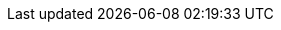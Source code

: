 // = 모두댕냥 Application
// :sectnums:
// :toc: left
// :toclevles: 4
// :toc-title: Table of Contents
// :source-highlighter: prettify
//
//
//
// FE: 김동원, 김민혁, 김지현
//
// BE: 김규하, 김례화, 이경민
//
//
// == MemberController
// === 회원 등록
// .curl-request
// include::{snippets}/post-user/curl-request.adoc[]
//
// .http-request
// include::{snippets}/post-user/http-request.adoc[]
//
// .request-fields
// include::{snippets}/post-user/request-fields.adoc[]
//
// .http-response
// include::{snippets}/post-user/http-response.adoc[]
//
// .response-headers
// include::{snippets}/post-user/response-headers.adoc[]
//
// === 회원 정보 수정
// .path-parameters
// include::{snippets}/patch-user/path-parameters.adoc[]
//
// .curl-request
// include::{snippets}/patch-user/curl-request.adoc[]
//
// .http-request
// include::{snippets}/patch-user/http-request.adoc[]
//
// .request-fields
// include::{snippets}/patch-user/request-fields.adoc[]
//
// .http-response
// include::{snippets}/patch-user/http-response.adoc[]
//
// .response-fields
// include::{snippets}/patch-user/response-fields.adoc[]
//
// === 회원 정보 조회
// .path-parameters
// include::{snippets}/get-user/path-parameters.adoc[]
//
// .http-request
// include::{snippets}/get-user/http-request.adoc[]
//
// .http-response
// include::{snippets}/get-user/http-response.adoc[]
//
// .response-fields
// include::{snippets}/get-user/response-fields.adoc[]
//
// === 페이지당 회원들 조회
// .http-request
// include::{snippets}/get-users/http-request.adoc[]
//
// .http-response
// include::{snippets}/get-users/http-response.adoc[]
//
// .response-fields
// include::{snippets}/get-users/response-fields.adoc[]
//
// === 회원 삭제
// .path-parameters
// include::{snippets}/delete-user/path-parameters.adoc[]
//
// .http-request
// include::{snippets}/delete-user/http-request.adoc[]
//
// .http-response
// include::{snippets}/delete-user/http-response.adoc[]
//
//
// ========
// == SellerController
// === 판매자 회원가입
// .curl-request
// include::{snippets}/post-seller/curl-request.adoc[]
//
// .http-request
// include::{snippets}/post-seller/http-request.adoc[]
//
// .request-fields
// include::{snippets}/post-seller/request-fields.adoc[]
//
// .http-response
// include::{snippets}/post-seller/http-response.adoc[]
//
// .response-headers
// include::{snippets}/post-seller/response-headers.adoc[]
//
// === 판매자 정보 수정 (판매자 페이지)
// .curl-request
// include::{snippets}/patch-seller/curl-request.adoc[]
//
// .http-request
// include::{snippets}/patch-seller/http-request.adoc[]
//
// .path-parameters
// include::{snippets}/patch-seller/path-parameters.adoc[]
//
// .request-fields
// include::{snippets}/patch-seller/request-fields.adoc[]
//
// .http-response
// include::{snippets}/patch-seller/http-response.adoc[]
//
// .response-fields
// include::{snippets}/patch-seller/response-fields.adoc[]
//
// === 판매자 정보 조회 (판매자 페이지)
// .curl-request
// include::{snippets}/get-seller/curl-request.adoc[]
//
// .http-request
// include::{snippets}/get-seller/http-request.adoc[]
//
// .path-parameters
// include::{snippets}/get-seller/path-parameters.adoc[]
//
// .http-response
// include::{snippets}/get-seller/http-response.adoc[]
//
// .response-fields
// include::{snippets}/get-seller/response-fields.adoc[]
//
// =======
// == AnswerController
// === 답변 작성 (상품 상세 페이지)
// .curl-request
// include::{snippets}/post-answer/curl-request.adoc[]
//
// .http-request
// include::{snippets}/post-answer/http-request.adoc[]
//
// .request-fields
// include::{snippets}/post-answer/request-fields.adoc[]
//
// .http-response
// include::{snippets}/post-answer/http-response.adoc[]
//
// .response-headers
// include::{snippets}/post-answer/response-headers.adoc[]
//
// === 답변 단일 조회 (상품 상세 페이지)
// .curl-request
// include::{snippets}/get-answer/curl-request.adoc[]
//
// .http-request
// include::{snippets}/get-answer/http-request.adoc[]
//
// .path-parameters
// include::{snippets}/get-answer/path-parameters.adoc[]
//
// .http-response
// include::{snippets}/get-answer/http-response.adoc[]
//
// .response-fields
// include::{snippets}/get-answer/response-fields.adoc[]
//
// === 답변 작성 리스트 조회 (판매자 페이지)
// .curl-request
// include::{snippets}/get-answers/curl-request.adoc[]
//
// .http-request
// include::{snippets}/get-answers/http-request.adoc[]
//
// .request-parameters
// include::{snippets}/get-answers/request-parameters.adoc[]
//
// .http-response
// include::{snippets}/get-answers/http-response.adoc[]
//
// .response-fields
// include::{snippets}/get-answers/response-fields.adoc[]
//
// .response-body
// include::{snippets}/get-answers/response-body.adoc[]
//
// =======
// == AdminController (관리자 권한, 관리자 페이지)
// === 판매자 상태 변경
// .curl-request
// include::{snippets}/admin-patch-seller/curl-request.adoc[]
//
// .http-request
// include::{snippets}/admin-patch-seller/http-request.adoc[]
//
// .path-parameters
// include::{snippets}/admin-patch-seller/path-parameters.adoc[]
//
// .request-fields
// include::{snippets}/admin-patch-seller/request-fields.adoc[]
//
// .http-response
// include::{snippets}/admin-patch-seller/http-response.adoc[]
//
// .response-fields
// include::{snippets}/admin-patch-seller/response-fields.adoc[]
//
// === 판매자 회원가입 리스트 조회
// .curl-request
// include::{snippets}/admin-get-sellers/curl-request.adoc[]
//
// .http-request
// include::{snippets}/admin-get-sellers/http-request.adoc[]
//
// .request-parameters
// include::{snippets}/admin-get-sellers/request-parameters.adoc[]
//
// .http-response
// include::{snippets}/admin-get-sellers/http-response.adoc[]
//
// .response-fields
// include::{snippets}/admin-get-sellers/response-fields.adoc[]
//
// .response-body
// include::{snippets}/admin-get-sellers/response-body.adoc[]
//
// === 판매자 회원가입 정보 삭제 (거절된 회원가입)
// .curl-request
// include::{snippets}/admin-delete-seller/curl-request.adoc[]
//
// .http-request
// include::{snippets}/admin-delete-seller/http-request.adoc[]
//
// .path-parameters
// include::{snippets}/admin-delete-seller/path-parameters.adoc[]
//
// .http-response
// include::{snippets}/admin-delete-seller/http-response.adoc[]
//
